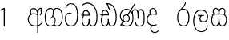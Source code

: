 SplineFontDB: 3.0
FontName: AyannaNarrowSinhala-Light
FullName: Ayanna Narrow
FamilyName: AyannaNarrow
Weight: Light
Copyright: Copyright (c) 2015, mooniak
UComments: "2015-3-5: Created with FontForge (http://fontforge.org)"
Version: pre
ItalicAngle: 0
UnderlinePosition: -102
UnderlineWidth: 51
Ascent: 819
Descent: 205
InvalidEm: 0
LayerCount: 2
Layer: 0 0 "Back" 1
Layer: 1 0 "Fore" 0
XUID: [1021 417 1726274797 7187508]
FSType: 0
OS2Version: 0
OS2_WeightWidthSlopeOnly: 0
OS2_UseTypoMetrics: 1
CreationTime: 1425560291
ModificationTime: 1437473419
OS2TypoAscent: 0
OS2TypoAOffset: 1
OS2TypoDescent: 0
OS2TypoDOffset: 1
OS2TypoLinegap: 92
OS2WinAscent: 0
OS2WinAOffset: 1
OS2WinDescent: 0
OS2WinDOffset: 1
HheadAscent: 0
HheadAOffset: 1
HheadDescent: 0
HheadDOffset: 1
OS2CapHeight: 0
OS2XHeight: 0
OS2Vendor: 'PfEd'
MarkAttachClasses: 1
DEI: 91125
Encoding: sinhala_final
UnicodeInterp: none
NameList: AGL For New Fonts
DisplaySize: -128
AntiAlias: 1
FitToEm: 1
WinInfo: 0 8 5
BeginPrivate: 0
EndPrivate
Grid
312.333333333 1331 m 0
 312.333333333 -717 l 1024
552 1331 m 0
 552 -717 l 1024
  Named: "rsb"
37 1331 m 0
 37 -717 l 1024
  Named: "lsb"
-1024 320.999990433 m 0
 2048 320.999990433 l 1024
-1024 745 m 0
 2048 745 l 1024
-1024 93 m 0
 2048 93 l 1024
  Named: "Spike bottom"
EndSplineSet
BeginChars: 65544 21

StartChar: uni0DA7
Encoding: 33 3495 0
Width: 506
VWidth: 0
Flags: W
HStem: 0 30<158.38 294.719> 418 30<117.819 236.068> 714 30<156.069 287.832>
VStem: 27 32<148.713 348.239> 39 29<593.528 620.696> 417 32<206.65 521.148>
LayerCount: 2
Back
Fore
SplineSet
39 596 m 5xec
 60 673 122 744 220 744 c 4
 424 744 449 491 449 377 c 4
 449 263 445 0 221 0 c 0
 77 0 27 132 27 247 c 0
 27 389 85 448 170 448 c 4
 196 448 219 443 242 432 c 5
 233 403 l 5
 218 410 198 418 170 418 c 4
 86 417 59 341 59 247 c 0xf4
 59 158 94 30 225 30 c 0
 395 30 417 237 417 377 c 4
 417 512 381 714 221 714 c 4
 117 714 81 627 68 586 c 5
 39 596 l 5xec
EndSplineSet
EndChar

StartChar: uni0DC3
Encoding: 57 3523 1
Width: 569
VWidth: 0
Flags: HW
HStem: 0.563477 30<133.641 228.233 359.212 450.359> 375 30<10 94.5205 122.54 280.922 315.977 450.273> 562.112 30.6924<150.835 230.708 352.825 444.833>
VStem: 45.3057 32.2539<99.274 305.417> 94.7646 30.71<414.265 535.124> 279.536 32.0977<134.154 237.063> 289.585 10.415<70.0615 133> 466.531 28<435 539.667> 516.594 32.2705<114.09 304.918>
LayerCount: 2
Back
SplineSet
270.681640625 416 m 5xe8
 270.681640625 546.102539062 342.813476562 594 412.48828125 594 c 4
 491.911132812 594 576.92578125 510 506.92578125 382 c 5
 419.92578125 405 l 4
 461.92578125 471 431.688476562 501.284179688 398.92578125 501.284179688 c 4
 372.900390625 501.284179688 341.681640625 485 355.681640625 416 c 5
 455.19140625 422.436523438 507.37890625 405 536.681640625 342 c 4
 594.337890625 218.041992188 563.759765625 0 415.92578125 0 c 4
 360.005859375 0 319.983398438 33.14453125 305.163085938 79.0302734375 c 5
 289.017578125 31.6025390625 245.845703125 0 193.166015625 0 c 4
 52.8515625 0 17.728515625 192.653320312 69.146484375 319.563476562 c 13
 25.109375 319.666992188 l 5
 25.109375 416 l 5
 260.681640625 416 l 5
 271.681640625 486 233.211914062 501.284179688 207.186523438 501.284179688 c 4
 168.703125 501.284179688 151.614257812 462.313476562 174.171875 415.8984375 c 5
 132.681640625 399 l 5
 90.681640625 416 l 5
 50.681640625 524 124.452148438 594 203.875 594 c 4
 273.549804688 594 345.681640625 546.102539062 345.681640625 416 c 5
 270.681640625 416 l 5xe8
200.681640625 122 m 4
 247.381835938 122 259.556640625 176.75 259.556640625 249.5 c 5
 355.467773438 249.5 l 5xf0
 355.467773438 176.75 368.810546875 122 411.80078125 122 c 4
 483.681640625 122 484.681640625 319.563476562 404.80078125 319.563476562 c 6
 207.681640625 319.563476562 l 6
 128.11328125 319.563476562 128.681640625 122 200.681640625 122 c 4
EndSplineSet
Fore
SplineSet
77.5595703125 204.450195312 m 0xfd80
 77.5595703125 127.140625 93.3330078125 30.5634765625 185.520507812 30.5634765625 c 0
 271.520507812 30.5634765625 279.536132812 161.234375 279.536132812 237.063476562 c 1
 311.633789062 237.063476562 l 1
 311.633789062 161.234375 314.649414062 30.5634765625 403.649414062 30.5634765625 c 0
 455.798828125 30.5634765625 516.59375 81.1494140625 516.59375 219.5390625 c 0
 516.59375 295.848632812 489.085934276 375 389.452148438 375 c 2
 146.671875 375 l 2
 118.53125 375 77.5595703125 302.83984375 77.5595703125 204.450195312 c 0xfd80
287 454 m 0
 287 542.790039062 332.460606061 593 399 593 c 0
 473.260130172 593 534.817318668 503.014310848 477.53125 383 c 5
 450.53125 394 l 1
 493.211107661 474.262197503 466.006494034 561.731065831 399 562 c 0
 336.1255798 562.252349868 304.673334176 481.309570312 314.53125 405 c 1
 390 405 l 2
 452.524640415 405 498.297820002 382.465290808 521.53125 334.563476562 c 0
 542.498885548 291.333192301 548.864257812 257.981384219 548.864257812 203 c 0
 548.864257812 97.9033203125 503.874023438 0.5634765625 403.06640625 0.5634765625 c 0
 340.765625 0.5634765625 289.649414062 51 289.584960938 133 c 1
 300 133 l 1xfb80
 299.731445312 70.0615234375 256.116210938 0.5634765625 185.103515625 0.5634765625 c 0
 84.2958984375 0.5634765625 45.3056640625 96.9033203125 45.3056640625 202 c 0
 45.3056640625 321.706054688 94.7783203125 374.564453125 94.5205078125 375 c 1
 20 375 l 1
 20 405 l 1
 276.53125 405 l 1
 286.606823533 478.799804688 249.765335573 561.259175833 189 562 c 0
 152.233398438 562.448242188 125.474609375 527 125.474609375 482 c 0
 125.474609375 450.315429688 139.8203125 405.46484375 154 394 c 1
 119 394 l 1
 101.008740977 427.360351562 93.7646484375 459.142578125 93.7646484375 486 c 0
 93.7646484375 550 137.777629778 593.392719022 188 593 c 0
 246.200822893 592.544892642 293.915339058 550.013671875 309.53125 454.998046875 c 1
 287 454 l 0
EndSplineSet
EndChar

StartChar: uni0DBD
Encoding: 53 3517 2
Width: 590
VWidth: 0
Flags: W
HStem: -187.783 29.1152<242.519 389.707> 129.885 32.1152<327.477 443.753> 339 32.2441<208.024 285.84 358.645 399.239> 508.885 31.1152<231.387 390.001>
VStem: 57 32.1621<51.6252 310.264> 257.511 35.9102<193.517 315.377> 497.314 27.8906<-39.149 38> 506.162 29.1748<231.586 388.34>
LayerCount: 2
Back
Fore
SplineSet
208.024414062 371.244140625 m 1xfc
 399.239257812 371.244140625 l 1
 399.239257812 339 l 1
 208.024414062 339 l 1
 208.024414062 371.244140625 l 1xfc
312.598632812 -158.66796875 m 0
 447.919921875 -158.66796875 497.314453125 -52 497.314453125 38 c 1
 525.205078125 38 l 1xfe
 524.059570312 -53 483.723632812 -187.783203125 313.047851562 -187.783203125 c 0
 108.848632812 -187.783203125 57 56.9208984375 57 172.604492188 c 0
 57 288.194335938 91.06640625 540 304.873046875 540 c 0
 462.16015625 540 535.336914062 436.313476562 535.336914062 307.16015625 c 0
 535.336914062 182 461.798828125 129.884765625 383.969726562 129.884765625 c 0
 316.801757812 129.884765625 257.510742188 164 257.510742188 254.467773438 c 0
 257.510742188 289.2421875 270.92578125 320.053710938 285.83984375 339 c 1
 358.64453125 339 l 1
 325.5546875 339 293.420898438 315 293.420898438 253 c 0
 293.420898438 198 324.989257812 162 382.774414062 162 c 0
 444.087890625 162 506.162109375 201.209960938 506.162109375 305.16015625 c 0xfd
 506.162109375 429 431.158203125 508.884765625 304.873046875 508.884765625 c 0
 140.82421875 508.884765625 89.162109375 326.069335938 89.162109375 172.604492188 c 0
 89.162109375 39.1396484375 143.8359375 -158.66796875 312.598632812 -158.66796875 c 0
EndSplineSet
EndChar

StartChar: uni0DAA
Encoding: 36 3498 3
Width: 607
VWidth: 0
Flags: HW
HStem: 0 30<137.215 225.532 360.456 450.057> 353 30.998<34.8633 87.9375 118.367 275.478> 499 30<143.61 216.567 352.265 471.866> 713 29.7793<212 240.887>
VStem: 48.8633 32.0537<99.1087 286.177> 273.863 32<108 238.5> 525.803 32.1973<158.641 447.937>
LayerCount: 2
Back
Fore
SplineSet
119.975585938 383.998046875 m 1
 275.477539062 383.998046875 l 1
 278.510742188 430.854492188 242.8359375 492.75 181 492.776367188 c 0
 105.185546875 492.80859375 104.541992188 422.734375 119.975585938 383.998046875 c 1
270 712 m 1
 312 672 294.067382812 529 400 529 c 0
 480 529 490 562 490 562 c 1
 486 534 l 1
 465.831054688 578.61328125 433.465820312 626.744140625 409.86328125 650.5 c 0
 384.484375 676.04296875 328.116210938 702.654296875 270 712 c 1
490.240234375 518.137695312 m 1
 473.006835938 508.889648438 444.638671875 499.026367188 402 499 c 0
 241.107421875 498.899414062 291 713 212 713 c 1
 212.139648438 714.26953125 l 1
 206.228515625 742.779296875 l 1
 218.8359375 744.673828125 228.661132812 745.529296875 242 745.55078125 c 0
 315.526367188 745.669921875 385.327148438 719.036132812 433.86328125 670.5 c 0
 497.36328125 607 558.248046875 484.34375 558 300 c 4
 557.798828125 150.307617188 527.883789062 0 402.487304688 0 c 0
 341.499023438 0 308.141601562 41.08984375 292.477539062 87.58203125 c 1
 277.885742188 41.3505859375 246.272460938 0 186.487304688 0 c 0
 97.4873046875 0 48.86328125 79.03515625 48.86328125 185 c 0
 48.86328125 253.3515625 72.4921875 316.340820312 91.1708984375 352.666992188 c 1
 34.86328125 352.666992188 l 1
 34.86328125 383 l 1
 87.9375 383 l 1
 59.564453125 465.33984375 112.209960938 525.141601562 179 525.092773438 c 0
 254.481445312 525.0390625 318.377929688 454.676757812 306.487304688 353 c 1
 127.24609375 353 l 1
 103.2734375 318.791992188 80.7841796875 264.014648438 80.9169921875 188 c 0
 81.0556640625 108.651367188 111.12109375 30 183.86328125 30 c 0
 271.86328125 30 273.86328125 167.896484375 273.86328125 238.5 c 1
 305.86328125 238.5 l 1
 305.86328125 168.5 312.86328125 30 404.487304688 30 c 0
 506.8515625 30 525.850585938 210.77734375 525.802734375 300 c 0
 525.755859375 388.471679688 511.43359375 460.759765625 490.240234375 518.137695312 c 1
111.268554688 353 m 2
 110.86328125 353 l 2
 110.657226562 352.7421875 110.815429688 352.759765625 111.268554688 353 c 2
EndSplineSet
EndChar

StartChar: uni0DAB
Encoding: 37 3499 4
Width: 879
VWidth: 0
Flags: HMW
HStem: -6.47168 30<189.814 335.122 591.224 723.645> 133.806 30<168.017 290.973> 349.207 30<198.511 270.221> 519 30<504.868 573.356 665.703 748.297> 532.281 30<193.721 327.827>
VStem: 43 32<255.687 414.104> 129.828 32<203.247 307.987> 330.009 32<201.841 310.719> 446.001 32<163.715 380.157> 528.68 32<72.3799 145.627> 608.78 32<249.35 443.686> 802.577 32<122.281 434.025>
LayerCount: 2
Back
Fore
SplineSet
162.139648438 257.71875 m 0xe7f0
 162.139648438 310.209960938 196.998046875 349.20703125 245.073242188 349.20703125 c 0
 303.150390625 349.20703125 330.008789062 302.209960938 330.008789062 257.71875 c 0
 330.008789062 203.23046875 297.077148438 164 244 164 c 0
 190.924804688 164 162.139648438 203.23046875 162.139648438 257.71875 c 0xe7f0
608.780273438 248.721679688 m 1
 641 249.349609375 l 1
 641 370 l 1
 641 427 640.994140625 519 712.575195312 519 c 0xf7f0
 803.736328125 519 802.577148438 372.8671875 802.577148438 252.013671875 c 0
 802.577148438 141.006835938 802.567382812 24.3427734375 669.893554688 24.3427734375 c 0
 613.2265625 24.3427734375 561.31640625 40.818359375 560.69140625 145.626953125 c 1
 529.162109375 145.626953125 l 1
 528.419271709 83.4054553302 543.55687194 -6.546875 668.119140625 -6.546875 c 0
 835.771484375 -6.546875 834.864257812 130.478515625 834.864257812 253.451171875 c 0
 834.864257812 411.403320312 829.344726562 548.715820312 711.395507812 548.715820312 c 0
 661.252929688 548.715820312 631 511.2265625 616.520507812 469 c 1
 629 469 l 1
 615.787109375 507.435546875 586.004882812 548.526367188 534.623046875 548.526367188 c 0
 429.236328125 548.526367188 426.166015625 424.3359375 426 424 c 1
 452 383 l 1
 452 383 436.39453125 519 534.142578125 519 c 0
 595.375976562 519 608.559608303 426.999911142 608.631398097 369.000003432 c 2
 608.780273438 248.721679688 l 1
129.828125 258.610351562 m 0
 129.828125 192.272460938 168.016601562 133.805664062 242.634765625 133.805664062 c 0
 307.250976562 133.805664062 361.823242188 189.775390625 361.823242188 256.112304688 c 0
 361.823242188 322.450195312 311.631835938 378.916992188 247.014648438 378.916992188 c 0
 182.397460938 378.916992188 129.828125 324.948242188 129.828125 258.610351562 c 0
166.217773438 149.3046875 m 1
 185.276367188 144.045898438 200.955078125 133.805664062 242.634765625 133.805664062 c 1
 270 149 l 1
 222 158 l 0
 214.849609375 155.448242188 194.189254765 160.433271065 177 171 c 0
 151.115234375 186.912109375 75 219.674804688 75 334 c 0
 75 476.674804688 196.05078125 532.28125 254.586914062 532.28125 c 0xeff0
 330.893554688 532.28125 352.286132812 500.111328125 366 496 c 1
 375.158203125 493.25390625 367 512 367 512 c 1
 268 359 l 1
 297 347 l 1
 391 488 l 1
 371 488 l 1
 397.375976562 465.780273438 446.000976562 412.4140625 446.000976562 272.366210938 c 0
 446.000976562 117.462890625 378.040039062 24.162109375 263.7265625 24.162109375 c 0
 181.004882812 24.162109375 154 76 107 67 c 1
 166.217773438 149.3046875 l 1
51 39 m 1
 77.9150390625 22.7685546875 l 1
 83.052734375 29.3984375 99 37.0185546875 114.571289062 37.0185546875 c 0
 140 37.0185546875 179.205078125 -6.4716796875 263.7265625 -6.4716796875 c 0
 400.348632812 -6.4716796875 478.084960938 89.349609375 478.084960938 272.366210938 c 0
 478.084960938 363.325195312 449 466 391 510 c 1
 389.504882812 511.696289062 393.5 488.403320312 392 490 c 1
 535 712 l 1
 510 727 l 1
 368 513 l 1
 368 513 388.458984375 514.951171875 382 517 c 1
 382 517 340.877929688 562 254 562 c 0
 153.541015625 562 43 477.706054688 43 331 c 0
 43 231.155979268 111 167 145 158 c 1
 149.556847696 154.87680027 132.433142956 166.528653019 136 165 c 1
 51 39 l 1
EndSplineSet
Colour: ff0000
EndChar

StartChar: uni0D85
Encoding: 2 3461 5
Width: 548
VWidth: 0
Flags: HMW
HStem: -1.16211 30<199.755 357.988> 394.06 20<155.697 316.257> 566.062 30<172.58 274.201 417.662 466>
VStem: 43.2549 32<157.085 304.027> 101.468 32<405.627 526.125> 347.306 32<331.227 374 464.185 501.014> 452.338 32<422.441 562.287> 465.587 32<408.251 517.788>
LayerCount: 2
Back
Fore
SplineSet
351 464.184570312 m 1xfd
 370 457 l 1
 370 457 345.905273438 592 230.124023438 592 c 0
 156.176757812 592 115.139453524 542.993163197 115.467773438 469 c 0
 115.6953125 417.719726562 148.719726562 377 148.719726562 377 c 1
 177 391 l 1
 177 391 147.772181309 419.169921435 147.692382812 470 c 0
 147.642578125 501.724609375 153.610350379 560.27300873 230 560.0625 c 0
 316.467773438 559.82421875 349.233398438 452.2109375 345.930664062 389 c 1
 341.772460938 390.047851562 368.694335938 386.365234375 363 387 c 1
 363 387 326.83398446 424.201130775 230 424 c 0
 108.227539062 423.747070312 43.2548828125 327.4609375 43.2548828125 229.708007812 c 0
 43.2548828125 117.709960938 121.076171875 -1.162109375 287.260742188 -1.162109375 c 0
 336.032226562 -1.162109375 351.741210938 6.2177734375 361 7 c 1
 345 14 l 1
 345 -206.34765625 l 1
 379.3 -206.34765625 l 1
 379.299804688 23 l 1
 365.305664062 7.76171875 l 1
 458.012635055 37.7952913562 500.241536549 88.7638359081 525 135 c 5
 502.658203125 152.803710938 l 5
 476.085696942 105.064495991 430.840709292 56.2156127543 363 38 c 1
 379 28 l 1
 379.3 331.2265625 l 1
 379.898632813 457.255859375 377 568 466 569 c 1
 466 569 452.337890625 555 452.337890625 519 c 0xfe
 452.337890625 493 465.586914062 476.513671875 465.586914062 453 c 0
 465.586914062 428.473590713 447.94140625 399 421.025390625 372.083984375 c 1
 441.057617188 352.390625 l 1
 476.666992188 388 496.898649337 418.534179891 496.908203125 453 c 0
 496.916992188 484.70703125 483.642578125 496 483.642578125 522 c 0
 483.642578125 540 483.792545024 553.726233234 495.235351562 561.216796875 c 2
 503.064453125 566.341796875 l 1
 496.908203125 574.990234375 479.13671875 600.45703125 478.859375 600.272460938 c 1
 381 600.272460938 351.465820312 521.724609375 351 464.184570312 c 1xfd
358.305664062 37.3046875 m 1
 351.041015625 36.60546875 328.041015625 29.2685546875 287.303710938 29.2685546875 c 0
 117.856445312 29.2685546875 74.25 166.434570312 74.25 228 c 0
 74.25 332.23046875 141.006806319 393.972058767 232.638671875 394.059570312 c 0
 322.232430066 394.145135395 358 353 356 356 c 1
 368.278320312 353.360351562 347.305664062 374 347.305664062 374 c 1
 345 22 l 1
 358.305664062 37.3046875 l 1
EndSplineSet
EndChar

StartChar: uni0D82
Encoding: 0 -1 6
Width: 607
VWidth: 0
Flags: HMW
HStem: -223.221 30.167<227.214 407.879> 0 30<153.32 240.847 376.456 466.057> 353 30.998<50.8633 103.938 134.367 291.478> 499 30<159.61 232.567 368.265 487.866> 713 29.7793<228 256.887>
VStem: 64.8633 32.0537<99.1087 286.177> 95.6221 29.6885<-113.65 -15.0153> 289.863 32<108 238.5> 526.368 31.3701<-99.0804 29.1995> 541.803 32.1973<158.641 447.937>
LayerCount: 2
Back
SplineSet
118.198242188 224.068359375 m 5
 118.19921875 278.298828125 154 330.958007812 230.03515625 330.958007812 c 4
 243 330.958007812 258.298828125 329.1015625 273 326 c 5
 297.779296875 320.39453125 317 316 348 307 c 5
 352.241210938 334.5703125 359 383.110351562 359 416 c 4
 359 546.099609375 284.07421875 594 214.404296875 594 c 4
 114.301757812 594 57.232421875 486.021484375 112 392 c 5
 184.701171875 415.8984375 l 5
 135.28125 517.586914062 291.206054688 543.270507812 271.2109375 416 c 5
 246 419 218.729492188 419.341796875 192.419921875 418.547851562 c 4
 70.6962890625 414.875976562 10.650390625 322.359375 10.650390625 224.606445312 c 5
 10.650390625 111.8984375 89.3955078125 -5.1025390625 244.65625 -6.263671875 c 4
 286.626953125 -6.5771484375 323.401367188 4.03515625 356 17.8662109375 c 4
 322 122 l 4
 300.369140625 111.55078125 275.276367188 107.2421875 250.69921875 107.166992188 c 4
 162.395507812 106.8984375 118.395507812 165.8984375 118.198242188 224.068359375 c 5
169 4.8984375 m 5
 76 -143.1015625 294 -328.1015625 438 -112.1015625 c 5
 361 -60.1015625 l 5
 291.860351562 -190.5390625 178 -45.1015625 277 -5.1015625 c 5
 246 38.8984375 l 5
 169 4.8984375 l 5
EndSplineSet
Fore
SplineSet
506 68 m 5xfb80
 523.84765625 75 l 5
 523.84765625 75 557.7208192 20.6279310235 557.73828125 -43 c 4
 557.7643761 -138.083985012 469.51953125 -223.220703125 319.982421875 -223.220703125 c 4
 170.33203125 -223.220703125 96.4756313226 -144.364216756 95.6220703125 -67 c 4
 95.2122393653 -29.8541488428 107.290039062 -5 107.290039062 -5 c 5
 135 -15 l 5
 135 -15 125.1171875 -35.9990234375 125.310546875 -62 c 4
 125.970462212 -150.738615437 224.322265625 -193.380859375 320 -193.053710938 c 4
 410.424143266 -192.74452597 526.102539062 -146.926757812 526.368164062 -41 c 4
 526.483398438 5.029296875 504.971679688 43.8251953125 496.884765625 61 c 4
 506 68 l 5xfb80
135.975585938 383.998046875 m 1
 291.477539062 383.998046875 l 1
 294.510742188 430.854492188 258.8359375 492.75 197 492.776367188 c 0
 121.185546875 492.80859375 120.541992188 422.734375 135.975585938 383.998046875 c 1
286 712 m 1
 328 672 310.067146824 529 416 529 c 0
 496 529 506 562 506 562 c 1
 502 534 l 1
 481.831054688 578.61328125 449.466056543 626.7444797 425.86328125 650.5 c 0
 400.484608265 676.042910687 344.116210938 702.654296875 286 712 c 1
506.240122411 518.137501833 m 1
 489.007115868 508.889627091 460.638211814 499.026441177 418 499 c 0
 257.107421875 498.899414062 307 713 228 713 c 1
 228.139179487 714.269307693 l 1
 222.228515625 742.779296875 l 1
 234.8359375 744.673828125 244.661090292 745.529332318 258 745.55078125 c 0
 331.526367188 745.669921875 401.327148438 719.036132812 449.86328125 670.5 c 0
 513.36328125 607 574.248046875 484.34375 574 300 c 0
 573.798828125 150.307617188 543.883789062 0 418.487304688 0 c 0
 357.498606899 0 324.14119297 41.0898614864 308.477139123 87.5817095258 c 1
 293.885830321 41.3508100954 262.272749867 -1.08045838942e-09 202.487304688 0 c 0
 113.487304688 0 64.86328125 79.03515625 64.86328125 185 c 0
 64.86328125 253.351162374 88.4922025039 316.340789801 107.170765013 352.666992188 c 1
 50.86328125 352.666992188 l 1
 50.86328125 383 l 1
 103.9375 383 l 1
 75.564453125 465.33984375 128.209960938 525.141601562 195 525.092773438 c 0
 270.481445312 525.0390625 334.377929688 454.676757812 322.487304688 353 c 1
 143.246105778 353 l 1
 119.273594296 318.791896506 96.7843986687 264.014630927 96.9169921875 188 c 0
 97.0556640625 108.651367188 127.12109375 30 199.86328125 30 c 0
 287.86328125 30 289.86328125 167.896484375 289.86328125 238.5 c 1
 321.86328125 238.5 l 1
 321.86328125 168.5 328.86328125 30 420.487304688 30 c 0
 522.8515625 30 541.850585938 210.77734375 541.802734375 300 c 0xfd40
 541.755423234 388.471833929 527.433282287 460.759602952 506.240122411 518.137501833 c 1
127.268981804 353 m 2
 126.86328125 353 l 2
 126.657619812 352.742582704 126.815355847 352.759722818 127.268981804 353 c 2
EndSplineSet
EndChar

StartChar: si_TI
Encoding: 248 -1 7
Width: 506
VWidth: 0
Flags: W
HStem: 0 30<158.38 294.719> 418 30<117.819 236.068> 589.264 31.9131<90.9941 211.633> 608 32<156.537 311.318> 808 31<151.283 319.697>
VStem: 27 32<148.713 348.239> 39.8057 33.1943<638.56 746.089> 398 28<634.212 740.937> 417 32<206.65 479.575>
LayerCount: 2
Back
Fore
SplineSet
39.8056640625 687 m 4xea80
 40.6611328125 809.04296875 161.432617188 839 241 839 c 4
 346.493164062 839 426 777.62890625 426 693 c 4
 426 601 370 584 370 584 c 5
 348 603 l 5
 348 603 398 614.7734375 398 694 c 4
 398 756 331.500976562 808 241 808 c 4
 151 808 73 769 73 694 c 4
 73 663.849609375 82.3447265625 621.075195312 129 621.176757812 c 4xeb
 156.197265625 621.236328125 203.056640625 640 242 640 c 4
 395.051757812 640 449 498.172491573 449 377 c 4
 449 263 445 0 221 0 c 4
 77 0 27 132 27 247 c 4
 27 389 85 448 170 448 c 4
 196 448 219 443 242 432 c 5
 233 403 l 5
 218 410 198 418 170 418 c 4
 86 417 59 341 59 247 c 4
 59 158 94 30 225 30 c 4
 395 30 417 237 417 377 c 4
 417 496.53819725 360.067382812 608 241 608 c 4xdc80
 203.522460938 608 169.55859375 589.37890625 126 589.263671875 c 4
 59.423828125 589.086914062 39.609375 658.994140625 39.8056640625 687 c 4xea80
EndSplineSet
EndChar

StartChar: si_TI.rakar
Encoding: 65536 -1 8
Width: 506
VWidth: 0
Flags: W
HStem: -219.221 29.167<151.643 308.157> 0 30<158.38 294.719> 418 30<117.819 236.068> 589.264 31.9131<90.9941 211.633> 608 32<156.537 311.318> 808 31<151.283 319.697>
VStem: 27 32<148.713 348.239> 39.8057 33.1943<638.56 746.089> 47.6221 29.6885<-120.982 -8.01532> 389.368 30.3701<-114.246 30.4342> 398 28<634.212 740.937> 417 32<206.65 479.575>
LayerCount: 2
Back
Fore
SplineSet
368 72 m 1xe4c0
 385.84765625 79 l 1
 385.84765625 79 419.720703125 24.6279296875 419.73828125 -39 c 0
 419.764648438 -134.083984375 379.51953125 -219.220703125 229.982421875 -219.220703125 c 0
 86.33203125 -219.220703125 48.4755859375 -137.364257812 47.6220703125 -60 c 0
 47.2119140625 -22.8544921875 59.2900390625 2 59.2900390625 2 c 1
 87 -8 l 1
 87 -8 77.1171875 -28.9990234375 77.310546875 -55 c 0
 77.970703125 -143.73828125 131.322265625 -190.37109375 232 -190.053710938 c 0
 325.423828125 -189.759765625 389.102539062 -144.926757812 389.368164062 -39 c 0
 389.483398438 7.029296875 366.971679688 47.8251953125 358.884765625 65 c 0
 368 72 l 1xe4c0
39.8056640625 687 m 0xf510
 40.6611328125 809.04296875 161.432617188 839 241 839 c 0
 346.493164062 839 426 777.62890625 426 693 c 0
 426 601 370 584 370 584 c 1
 348 603 l 1
 348 603 398 614.7734375 398 694 c 0
 398 756 331.500976562 808 241 808 c 0
 151 808 73 769 73 694 c 0
 73 663.849609375 82.3447265625 621.075195312 129 621.176757812 c 0xf520
 156.197265625 621.236328125 203.056640625 640 242 640 c 0
 395.051757812 640 449 498.172491573 449 377 c 0
 449 263 445 0 221 0 c 0
 77 0 27 132 27 247 c 0
 27 389 85 448 170 448 c 0
 196 448 219 443 242 432 c 1
 233 403 l 1
 218 410 198 418 170 418 c 0
 86 417 59 341 59 247 c 0
 59 158 94 30 225 30 c 0
 395 30 417 237 417 377 c 0
 417 496.53819725 360.067382812 608 241 608 c 0xee10
 203.522460938 608 169.55859375 589.37890625 126 589.263671875 c 0
 59.423828125 589.086914062 39.609375 658.994140625 39.8056640625 687 c 0xf510
EndSplineSet
EndChar

StartChar: uni0DAF
Encoding: 41 3503 9
Width: 419
VWidth: 0
Flags: W
HStem: -210.675 30<233.436 341.79> 14.7363 30<229.928 329.009> 373.958 30<161.362 319.186> 554.079 30<178.851 268.528>
VStem: 29.6504 32<139.671 296.88> 116.753 32<410.802 522.361> 146.64 32<-125.851 -11.178> 320.991 32<396.884 488.73>
LayerCount: 2
Back
Fore
SplineSet
62.1982421875 224.068359375 m 1xfd
 62.19921875 338.298828125 151 373.958007812 227.03515625 373.958007812 c 0
 283.665039062 373.958007812 343 355 343 355 c 1
 343 355 353 389.110351562 353 417 c 0
 353 528.099609375 293.07421875 584 224.404296875 584 c 0
 150.319335938 584 116.352539062 521.865234375 116.752929688 473 c 0
 117.221679688 415.819335938 145 382 145 382 c 1
 168.701171875 396.8984375 l 1
 168.701171875 396.8984375 149.235351562 434.407226562 148.98828125 473 c 0
 148.78515625 504.79296875 164.80078125 554.075195312 224 554.079101562 c 0
 299.25 554.083984375 321.203125 462.204101562 320.991210938 417 c 0
 320.9609375 410.524414062 320.393554688 399.530273438 319.2109375 392 c 1
 319.2109375 392 278.721679688 403.905273438 228 403.915039062 c 0
 97.840820787 403.940099071 29.650390625 331.239257812 29.650390625 224.606445312 c 0
 29.650390625 111.8984375 89.3931524777 15.5217208935 244.65625 14.736328125 c 0
 306.626953125 14.4228515625 356 38.8662109375 356 38.8662109375 c 0
 346 66 l 0
 324.369140625 55.55078125 281.576985902 45.1720667508 248 45 c 0
 209.696289062 44.8037109375 62.3955078125 53.8984375 62.1982421875 224.068359375 c 1xfd
183 25.8984375 m 1
 183 25.8984375 146.85546875 -4.6611328125 146.639648438 -69 c 0xfb
 146.387978996 -144.025962931 198.692382812 -210.221679688 285 -210.674804688 c 0
 344.827148438 -210.98828125 390.448242188 -183.4296875 438 -112.1015625 c 1
 414 -95.1015625 l 1
 393.3671875 -134.026367188 355.751953125 -180.33984375 284 -180.306640625 c 0
 213.224609375 -180.2734375 178.9765625 -119.196289062 179 -70 c 0
 179.028320312 -9.6806640625 214 20 214 20 c 1
 204 27 l 1
 183 25.8984375 l 1
EndSplineSet
EndChar

StartChar: NameMe.10
Encoding: 65537 49 10
Width: 226
Flags: W
HStem: 0 21G<53 158>
VStem: 53 105<0 377>
LayerCount: 2
Back
Fore
SplineSet
31 503 m 1
 16 535 l 1
 122 590 l 1
 154 590 l 5
 154 0 l 5
 120 0 l 1
 120 548 l 1
 31 503 l 1
EndSplineSet
EndChar

StartChar: uni0DBB
Encoding: 52 3515 11
Width: 487
VWidth: 0
Flags: HW
LayerCount: 2
Back
SplineSet
374 779 m 4
 263 779 l 4
 263 723 229.552734375 679.428710938 186 630 c 4
 134.89453125 572 92 523 92 523 c 5
 109 474 l 5
 224 514 l 5
 224 514 278.344726562 573.689453125 312.577148438 612 c 4
 351 655 374 720 374 779 c 4
238 593.688476562 m 4
 98.3828125 593.688476562 30.4541015625 465.076171875 30.4541015625 296.84375 c 4
 30.4541015625 127.073242188 98.3828125 0 238 0 c 4
 378.203125 0 446.129882812 127.073242188 446.129882812 296.84375 c 4
 446.129882812 465.076171875 378.203125 593.688476562 238 593.688476562 c 4
  Spiro
    238 593.688 o
    122.23 554.19 o
    53.19 448.442 o
    30.45 296.844 o
    53.19 144.563 o
    122.23 39.1574 o
    238 0 o
    354.18 39.1574 o
    423.37 144.563 o
    446.13 296.844 o
    423.37 448.442 o
    354.18 554.19 o
    0 0 z
  EndSpiro
239.861328125 473.876953125 m 4
 314.424804688 473.876953125 341.528320312 389.764648438 341.528320312 295.41796875 c 4
 341.528320312 199.53125 314.424804688 119.811523438 239.861328125 119.811523438 c 4
 162.631835938 119.811523438 133.921875 199.53125 133.921875 295.41796875 c 4
 133.921875 389.764648438 162.631835938 473.876953125 239.861328125 473.876953125 c 4
  Spiro
    239.86 473.877 o
    299.31 448.624 o
    331.76 383.538 o
    341.53 295.418 o
    331.76 207.352 o
    299.31 143.985 o
    239.86 119.812 o
    178.12 143.985 o
    144.2 207.352 o
    133.92 295.418 o
    144.2 383.538 o
    178.12 448.624 o
    0 0 z
  EndSpiro
EndSplineSet
Fore
SplineSet
312 779 m 4
 283 779 l 0
 283 700.208053691 232.096610353 646.096610353 166 580 c 0
 111 525 79 484 79 484 c 1
 82 465 l 1
 154 530 l 1
 154 530 169.31370659 545.697043122 180 553 c 0
 253.757538462 621.009259259 312 688.545359984 312 779 c 4
238 563.688476562 m 0
 98.3828125 563.688476562 30.4541015625 448.074109165 30.4541015625 296.84375 c 0
 30.4541015625 127.073242188 98.3828125 0 238 0 c 0
 364.730468109 0 426.129882812 127.073242188 426.129882812 296.84375 c 0
 426.129882812 448.074109165 364.730468109 563.688476562 238 563.688476562 c 0
239.861328125 533.876953125 m 0
 350.361840623 533.876953125 390.528320312 421.485106789 390.528320312 295.41796875 c 0
 390.528320312 150.388380146 350.361840623 29.8115234375 239.861328125 29.8115234375 c 0
 111.60207985 29.8115234375 63.921875 150.388380146 63.921875 295.41796875 c 0
 63.921875 421.485106789 111.60207985 533.876953125 239.861328125 533.876953125 c 0
EndSplineSet
EndChar

StartChar: si_Dda
Encoding: 35 3497 12
Width: 607
VWidth: 0
Flags: HMW
HStem: 0 30<137.215 225.532 360.456 450.057> 353 30.998<34.8633 87.9375 118.367 275.478> 499 30<143.61 216.567 352.265 471.866> 713 29.7793<212 240.887>
VStem: 48.8633 32.0537<99.1087 286.177> 273.863 32<108 238.5> 525.803 32.1973<158.641 447.937>
LayerCount: 2
Back
SplineSet
166.481445312 391.998046875 m 5
 164.2109375 398.555664062 163.159179688 404.784179688 163.159179688 410.524414062 c 4
 163.159179688 432.043945312 177.944335938 446.80078125 199.014648438 446.80078125 c 4
 221.654296875 446.80078125 238.31640625 423.600585938 239.640625 391.998046875 c 5
 166.481445312 391.998046875 l 5
558 303 m 4
 558 723.99609375 297 853.543945312 64.4833984375 702.045898438 c 5
 117.7421875 609 l 5
 279 714 451 621 451 283 c 4
 451 229.959960938 444.0546875 122 385.119140625 122 c 4
 342.12890625 122 328.786132812 176.75 328.786132812 249.5 c 5
 232.875 249.5 l 5
 232.875 176.75 220.700195312 122 174 122 c 4
 143.958984375 122 132.529296875 151.2734375 132.529296875 186.94921875 c 4
 132.529296875 231.490234375 150.344726562 286.010742188 172 306 c 5
 338 306 l 5
 338 306 341.967773438 337.116210938 341.967773438 350.646484375 c 4
 341.967773438 467.40625 277.58203125 527.087890625 196.952148438 527.087890625 c 4
 134.912109375 527.087890625 75.83203125 486.330078125 75.83203125 415.219726562 c 4
 75.83203125 407.5 76.5224609375 399.422851562 77.9921875 391 c 5
 20 391 l 5
 20 306 l 5
 61 306 l 5
 38.53125 271.404296875 25.8564453125 222.5625 25.8564453125 174.037109375 c 4
 25.8564453125 86.50390625 67.09765625 0 166.484375 0 c 4
 219.1640625 0 262.3359375 31.6025390625 278.481445312 79.0302734375 c 5
 293.301757812 33.14453125 333.32421875 0 389.244140625 0 c 4
 547 0 558 191.99609375 558 303 c 4
EndSplineSet
Fore
SplineSet
124.975585938 373.998046875 m 5
 276.477539062 373.998046875 l 5
 279.382322115 420.854492188 245.217921582 482.751195338 186 482.776367188 c 4
 110.185546874 482.808593749 109.541992187 412.734375 124.975585938 373.998046875 c 5
84 668 m 1
 67.0888671875 697.509765625 l 1
 129.44001992 740.603342197 178.031087039 760.421850104 244 760.55078125 c 0
 317.143144475 760.693733877 384.588047507 724.207884818 434.86328125 670.5 c 0
 495.986924233 605.203007175 558.24773991 484.343747742 558 300 c 0
 557.798828125 150.307617188 527.883789062 0 402.487304688 0 c 0
 341.499023438 0 308.141601562 41.08984375 292.477539062 87.58203125 c 1
 277.885742188 41.3505859375 246.272460938 0 186.487304688 0 c 0
 97.4873046875 0 48.86328125 79.03515625 48.86328125 185 c 0
 48.86328125 249.274936468 75.2846995606 308.507386993 96.1708984375 342.666992188 c 5
 39.86328125 342.666992188 l 5
 39.86328125 373 l 5
 92.9375 373 l 5
 64.564453125 455.33984375 117.209959999 515.140299762 184 515.092773438 c 4
 259.481445312 515.0390625 323.377929687 444.676757812 311.487304688 343 c 5
 132.24609375 343 l 5
 105.686223908 310.865204783 80.7897184807 259.407736777 80.9169921875 188 c 0
 81.0556640625 108.651367188 111.12109375 30 183.86328125 30 c 0
 271.86328125 30 273.86328125 167.896484375 273.86328125 238.5 c 1
 305.86328125 238.5 l 1
 305.86328125 168.5 312.86328125 30 404.487304688 30 c 0
 506.8515625 30 525.850007265 210.777343442 525.802734375 300 c 0
 525.719688825 456.739825661 485.622558295 570.036228484 409.86328125 650.5 c 0
 379.947997399 682.272961128 315.716740177 725.935006976 245 727 c 0
 178.598870056 728 135.847457627 705 84 668 c 1
EndSplineSet
EndChar

StartChar: NameMe.12
Encoding: 65538 -1 13
Width: 630
VWidth: 0
Flags: HW
HStem: 0 122<170.272 247.162 382.628 463.903> 0 86<490.688 525.163> 307.551 84.4473<24.7031 78.835 177.872 250.344>
VStem: 50.7031 106.338<134.908 289.206> 267.337 95.9102<140.379 249.5>
LayerCount: 2
Back
Fore
SplineSet
490.688476562 86 m 5x78
 558.536132812 85 l 5
 672.944335938 -128.499023438 517.202148438 -244.220703125 321.670898438 -244.220703125 c 4
 161.684570312 -244.220703125 10.9287109375 -151.352539062 73.978515625 8 c 5
 180.688476562 -30 l 5
 119.688476562 -174 568.625 -176 480.573242188 11 c 4
 490.688476562 86 l 5x78
198.735351562 445.086914062 m 4
 180.91015625 439.428710938 167.34375 420.435546875 177.184570312 391.998046875 c 5
 250.34375 391.998046875 l 5
 249.9140625 402.1484375 248.493164062 409.638671875 246.1796875 416.54296875 c 4
 237.05078125 443.784179688 215.673828125 450.462890625 198.735351562 445.086914062 c 4
225.39453125 750.219726562 m 5
 225.541015625 750.272460938 l 5
 223.206054688 763.051757812 l 5
 228.619140625 763.682617188 l 6
 317.9921875 774.09765625 402.166015625 740.361328125 460.740234375 685.104492188 c 4
 578.283203125 574.219726562 619.4765625 384.486328125 591.640625 186.834960938 c 4
 578.03515625 90.2265625 525.163085938 0 423.706054688 0 c 4
 367.78515625 0 327.7734375 33.142578125 312.943359375 79.02734375 c 5
 296.822265625 31.5908203125 253.625976562 0 200.946289062 0 c 4
 106.567382812 0 50.703125 81.275390625 50.703125 186.942382812 c 4
 50.703125 228.936523438 62.8115234375 276.842773438 78.8349609375 305.666992188 c 5
 24.703125 305.666992188 l 5
 24.703125 391 l 5
 88.6953125 391 l 5
 86.2412109375 405.115234375 85.9453125 416.875976562 87.3046875 428.748046875 c 4
 95.048828125 496.375 159.4140625 533.26953125 223.280273438 526.223632812 c 4
 297.037109375 518.086914062 367.65234375 451.995117188 350.44921875 311.889648438 c 6
 349.916015625 307.55078125 l 5
 191.475585938 307.55078125 l 5
 170.033203125 280.376953125 157.216796875 237.415039062 157.041015625 198.8046875 c 4
 156.841796875 155.053710938 172.734375 122 207.522460938 122 c 4
 252.407226562 122 267.336914062 173.137695312 267.336914062 244.5 c 6
 267.336914062 249.5 l 5
 363.247070312 249.5 l 5
 363.247070312 244.5 l 6
 363.247070312 173.000976562 378.358398438 122 419.581054688 122 c 4xb8
 438.786132812 122 466.766601562 125.640625 480.50390625 182.271484375 c 4
 500.458007812 264.529296875 496.234375 372.961914062 466.833007812 464.424804688 c 5
 234.868164062 426.54296875 296.708007812 656.65234375 249.126953125 652.633789062 c 4
 248.837890625 652.609375 248.547851562 652.590820312 248.2578125 652.55859375 c 6
 243.50390625 652.029296875 l 5
 243.485351562 652.130859375 l 5
 243.478515625 652.129882812 l 5
 242.650390625 656.65625 l 5
 225.39453125 750.219726562 l 5
363.495117188 579.803710938 m 4
 377.459960938 554.173828125 399.7734375 538.764648438 429.330078125 545.771484375 c 5
 417.087890625 565.178710938 400.155273438 586.458984375 384.516601562 600.876953125 c 4
 374.796875 609.837890625 362.506835938 619.052734375 351.586914062 625.185546875 c 5
 351.094726562 607.747070312 357.080078125 591.577148438 363.495117188 579.803710938 c 4
EndSplineSet
EndChar

StartChar: uni0044
Encoding: 65539 68 14
Width: 154
VWidth: 0
Flags: HMW
HStem: 0 122<312.834 389.723 525.19 606.397> 307.551 84.4473<167.265 221.397 320.433 392.905>
VStem: 193.265 106.338<134.908 289.206> 409.899 95.9104<140.379 249.5>
LayerCount: 2
Back
Fore
EndChar

StartChar: uni0046
Encoding: 65540 70 15
Width: 154
VWidth: 0
Flags: W
LayerCount: 2
Back
Fore
EndChar

StartChar: uni0047
Encoding: 65541 71 16
Width: 154
VWidth: 0
Flags: W
LayerCount: 2
Back
Fore
EndChar

StartChar: uni0049
Encoding: 65542 73 17
Width: 154
VWidth: 0
Flags: W
LayerCount: 2
Back
Fore
EndChar

StartChar: si_Ga
Encoding: 22 3484 18
Width: 678
VWidth: 0
Flags: HW
HStem: 0 119.812<-597.249 -470.047 -368.227 -242.834> 276 95<-483.629 -423.629> 473.877 119.812<-597.249 -484.841 -374.671 -242.619>
VStem: -749 103.468<176.762 415.557> -483.629 60<276 371> -442.629 91<182.79 293.523> -194.551 103.468<178.131 416.926>
LayerCount: 2
Back
SplineSet
530.907226562 296.688476562 m 4
 530.907226562 202.341796875 509 104.688476562 430 104.688476562 c 4
 399 104.688476562 392 122 384.907226562 133.688476562 c 5
 323.907226562 85.6884765625 l 5
 337.907226562 56.6884765625 373.170898438 0 440 0 c 4
 563 0 629.147460938 128.612304688 629.147460938 296.844726562 c 4
 629.147460938 466.615234375 571 594 435.907226562 594 c 4
 341.099609375 594 271 527 271 401 c 4
 271 369 263 337 214 292 c 5
 262 216 l 5
 322 250 359 297.241210938 359 353 c 4
 359 428 371.733398438 489 434.045898438 489 c 4
 507.000976562 489 530.907226562 392.575195312 530.907226562 296.688476562 c 4
301 262 m 5
 331 250 350 105 231.861328125 105 c 4
 159 105 135 201.11328125 135 297 c 4
 135 391.346679688 175 489 230 489 c 4
 261 489 266.168945312 474.90625 281 460 c 5
 342 508 l 5
 334 539 293.829101562 594 227 594 c 4
 115 594 36.759765625 465.076171875 36.759765625 296.84375 c 4
 36.759765625 127.073242188 94.7548828125 1.0029296875 230 0 c 4
 230.579101562 -0.00390625 231.157226562 -0.0068359375 231.734375 -0.0068359375 c 4
 362.294921875 -0.0068359375 415.9921875 109.8671875 415.9921875 204.29296875 c 4
 415.9921875 261 392 330 322 350 c 5
 301 262 l 5
EndSplineSet
Fore
SplineSet
596.907226562 296.688476562 m 0
 596.907226562 165.979014079 563.493559408 30.6884765625 443 30.6884765625 c 0
 383.126193828 30.6884765625 369.606302112 62.3267780182 355.907226562 83.6884765625 c 1
 335.907226562 65.6884765625 l 1
 348.460108064 43.457181332 380.07872909 0 440 0 c 0
 563 0 629.147460938 128.612304688 629.147460938 296.844726562 c 0
 629.147460938 466.615234375 571 594 435.907226562 594 c 0
 347.921970433 594 302 533.494695287 302 392 c 0
 302 341.863592467 292.877192982 319.779816514 237 269 c 1
 252 246 l 1
 300.24742268 281.98540146 330 337.277194058 330 391 c 0
 330 486.404411765 347.993317498 564 436.045898438 564 c 0
 557.205198932 564 596.907226562 429.970270645 596.907226562 296.688476562 c 0
301 312 m 1
 310.106359411 302.038333136 369.948337378 280.582909266 370 199 c 0
 370.091225776 54.9410269159 291.855188685 28 231.861328125 28 c 0
 113.86661424 28 75 162.658711751 75 297 c 0
 75 427.218073528 138.578947368 562 226 562 c 0
 283.745098039 562 301.373525581 528.952586207 321 494 c 1
 342 508 l 1
 334 539 293.829101562 594 227 594 c 0
 120.887292999 594 46.759765625 465.076171875 46.759765625 296.84375 c 0
 46.759765625 127.073242188 101.752530147 0.865075682723 230 0 c 0
 230.579101562 -0.00390625 231.157226562 -0.0068359375 231.734375 -0.0068359375 c 0
 348.123414561 -0.0068359375 395.9921875 89.3293797248 395.9921875 203.29296875 c 0
 395.9921875 252.605479746 374.552572521 312.607972977 312 330 c 1
 301 312 l 1
EndSplineSet
EndChar

StartChar: si_Ya
Encoding: 51 3514 19
Width: 571
VWidth: 0
Flags: HW
HStem: 0 122<154.13 226.533 362.084 429.278> 319.563 96.4365<340.767 426.215> 501.284 92.7158<352.059 432.874>
VStem: 24.7754 101.472<156.047 396.65> 246.557 95.9111<139.916 249.5>
LayerCount: 2
Back
Fore
EndChar

StartChar: uni0020
Encoding: 654 32 20
Width: 250
VWidth: 0
Flags: HW
LayerCount: 2
Back
Fore
EndChar
EndChars
EndSplineFont
